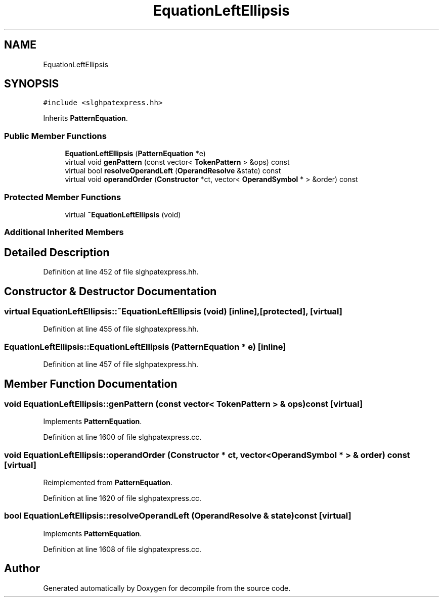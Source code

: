 .TH "EquationLeftEllipsis" 3 "Sun Apr 14 2019" "decompile" \" -*- nroff -*-
.ad l
.nh
.SH NAME
EquationLeftEllipsis
.SH SYNOPSIS
.br
.PP
.PP
\fC#include <slghpatexpress\&.hh>\fP
.PP
Inherits \fBPatternEquation\fP\&.
.SS "Public Member Functions"

.in +1c
.ti -1c
.RI "\fBEquationLeftEllipsis\fP (\fBPatternEquation\fP *e)"
.br
.ti -1c
.RI "virtual void \fBgenPattern\fP (const vector< \fBTokenPattern\fP > &ops) const"
.br
.ti -1c
.RI "virtual bool \fBresolveOperandLeft\fP (\fBOperandResolve\fP &state) const"
.br
.ti -1c
.RI "virtual void \fBoperandOrder\fP (\fBConstructor\fP *ct, vector< \fBOperandSymbol\fP * > &order) const"
.br
.in -1c
.SS "Protected Member Functions"

.in +1c
.ti -1c
.RI "virtual \fB~EquationLeftEllipsis\fP (void)"
.br
.in -1c
.SS "Additional Inherited Members"
.SH "Detailed Description"
.PP 
Definition at line 452 of file slghpatexpress\&.hh\&.
.SH "Constructor & Destructor Documentation"
.PP 
.SS "virtual EquationLeftEllipsis::~EquationLeftEllipsis (void)\fC [inline]\fP, \fC [protected]\fP, \fC [virtual]\fP"

.PP
Definition at line 455 of file slghpatexpress\&.hh\&.
.SS "EquationLeftEllipsis::EquationLeftEllipsis (\fBPatternEquation\fP * e)\fC [inline]\fP"

.PP
Definition at line 457 of file slghpatexpress\&.hh\&.
.SH "Member Function Documentation"
.PP 
.SS "void EquationLeftEllipsis::genPattern (const vector< \fBTokenPattern\fP > & ops) const\fC [virtual]\fP"

.PP
Implements \fBPatternEquation\fP\&.
.PP
Definition at line 1600 of file slghpatexpress\&.cc\&.
.SS "void EquationLeftEllipsis::operandOrder (\fBConstructor\fP * ct, vector< \fBOperandSymbol\fP * > & order) const\fC [virtual]\fP"

.PP
Reimplemented from \fBPatternEquation\fP\&.
.PP
Definition at line 1620 of file slghpatexpress\&.cc\&.
.SS "bool EquationLeftEllipsis::resolveOperandLeft (\fBOperandResolve\fP & state) const\fC [virtual]\fP"

.PP
Implements \fBPatternEquation\fP\&.
.PP
Definition at line 1608 of file slghpatexpress\&.cc\&.

.SH "Author"
.PP 
Generated automatically by Doxygen for decompile from the source code\&.
